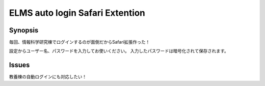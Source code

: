 ==============
ELMS auto login Safari Extention
==============


Synopsis
--------------

毎回、情報科学研究棟でログインするのが面倒だからSafari拡張作った！


設定からユーザー名、パスワードを入力してお使いください。
入力したパスワードは暗号化されて保存されます。

Issues
--------------
教養棟の自動ログインにも対応したい！

